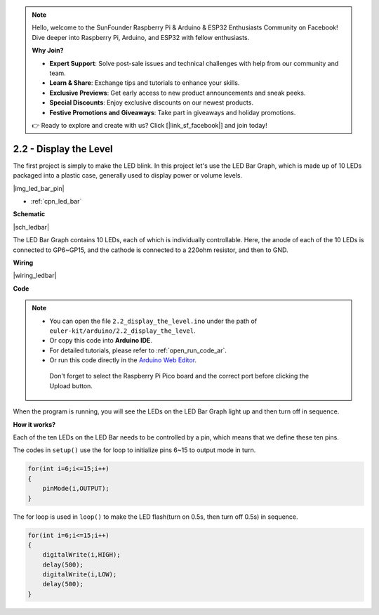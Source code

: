 .. note::

    Hello, welcome to the SunFounder Raspberry Pi & Arduino & ESP32 Enthusiasts Community on Facebook! Dive deeper into Raspberry Pi, Arduino, and ESP32 with fellow enthusiasts.

    **Why Join?**

    - **Expert Support**: Solve post-sale issues and technical challenges with help from our community and team.
    - **Learn & Share**: Exchange tips and tutorials to enhance your skills.
    - **Exclusive Previews**: Get early access to new product announcements and sneak peeks.
    - **Special Discounts**: Enjoy exclusive discounts on our newest products.
    - **Festive Promotions and Giveaways**: Take part in giveaways and holiday promotions.

    👉 Ready to explore and create with us? Click [|link_sf_facebook|] and join today!

.. _ar_led_bar:

2.2 - Display the Level
=============================


The first project is simply to make the LED blink. In this project let's use the LED Bar Graph, which is made up of 10 LEDs packaged into a plastic case, generally used to display power or volume levels.

|img_led_bar_pin|

* :ref:`cpn_led_bar`

**Schematic**

|sch_ledbar|

The LED Bar Graph contains 10 LEDs, each of which is individually controllable. Here, the anode of each of the 10 LEDs is connected to GP6~GP15, and the cathode is connected to a 220ohm resistor, and then to GND.


**Wiring**

|wiring_ledbar|

**Code**

.. note::

   * You can open the file ``2.2_display_the_level.ino`` under the path of ``euler-kit/arduino/2.2_display_the_level``. 
   * Or copy this code into **Arduino IDE**.
   * For detailed tutorials, please refer to :ref:`open_run_code_ar`.
   * Or run this code directly in the `Arduino Web Editor <https://docs.arduino.cc/cloud/web-editor/tutorials/getting-started/getting-started-web-editor>`_.

    Don't forget to select the Raspberry Pi Pico board and the correct port before clicking the Upload button.


.. raw:: html
    
    <iframe src=https://create.arduino.cc/editor/sunfounder01/ae60e723-430e-4a58-ac39-566b9d1828e8/preview?embed style="height:510px;width:100%;margin:10px 0" frameborder=0></iframe>
    

When the program is running, you will see the LEDs on the LED Bar Graph light up and then turn off in sequence.

**How it works?**

Each of the ten LEDs on the LED Bar needs to be controlled by a pin, which means that we define these ten pins.

The codes in ``setup()`` use the for loop to initialize pins 6~15 to output mode in turn.

.. code-block:: C

    for(int i=6;i<=15;i++)
    {
        pinMode(i,OUTPUT);
    }   

The for loop is used in ``loop()`` to make the LED flash(turn on 0.5s, then turn off 0.5s) in sequence.

.. code-block:: C

    for(int i=6;i<=15;i++)
    {
        digitalWrite(i,HIGH);
        delay(500);
        digitalWrite(i,LOW);
        delay(500);    
    }